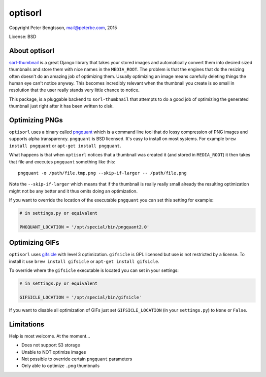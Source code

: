 optisorl
========

Copyright Peter Bengtsson, mail@peterbe.com, 2015

|Travis|

License: BSD

About optisorl
--------------

`sorl-thumbnail <https://pypi.python.org/pypi/sorl-thumbnail>`_ is a
great Django library that takes your stored images and automatically
convert them into desired sized thumbnails and store them with nice
names in the ``MEDIA_ROOT``. The problem is that the engines that do
the resizing often doesn't do an amazing job of optimizing them.
Usually optimizing an image means carefully deleting things the human
eye can't notice anyway. This becomes incredibly relevant when the
thumbnail you create is so small in resolution that the user really
stands very little chance to notice.

This package, is a pluggable backend to ``sorl-thumbnail`` that
attempts to do a good job of optimizing the generated thumbnail just
right after it has been written to disk.


Optimizing PNGs
---------------

``optisorl`` uses a binary called `pngquant <https://pngquant.org/>`_
which is a command line tool that do lossy compression of PNG images
and supports alpha transparency. ``pngquant`` is
BSD licensed. It's easy to install on most systems. For example
``brew install pngquant`` or ``apt-get install pngquant``.

What happens is that when ``optisorl`` notices that a thumbnail was
created it (and stored in ``MEDIA_ROOT``) it then takes that file and
executes ``pngquant`` something like this:

::

    pngquant -o /path/file.tmp.png --skip-if-larger -- /path/file.png

Note the ``--skip-if-larger`` which means that if the thumbnail is really
really small already the resulting optimization might not be any better
and it thus omits doing an optimization.

If you want to override the location of the executable ``pngquant`` you
can set this setting for example:

.. code:: python

    # in settings.py or equivalent

    PNGQUANT_LOCATION = '/opt/special/bin/pngquant2.0'


Optimizing GIFs
---------------

``optisorl`` uses `gifsicle <http://www.lcdf.org/gifsicle/>`_ with
level 3 optimization. ``gifsicle`` is GPL licensed but use is not
restricted by a license. To install it use ``brew install gifsicle``
or ``apt-get install gifsicle``.

To override where the ``gifsicle`` executable is located you can set
in your settings:

.. code:: python

    # in settings.py or equivalent

    GIFSICLE_LOCATION = '/opt/special/bin/gifsicle'


If you want to disable all optimization of GIFs just set
``GIFSICLE_LOCATION`` (in your ``settings.py``) to ``None`` or ``False``.

Limitations
-----------

Help is most welcome. At the moment...

* Does not support S3 storage

* Unable to NOT optimize images

* Not possible to override certain ``pngquant`` parameters

* Only able to optimize ``.png`` thumbnails


.. |Travis| image:: https://travis-ci.org/peterbe/optisorl.png?branch=master
   :target: https://travis-ci.org/peterbe/optisorl
